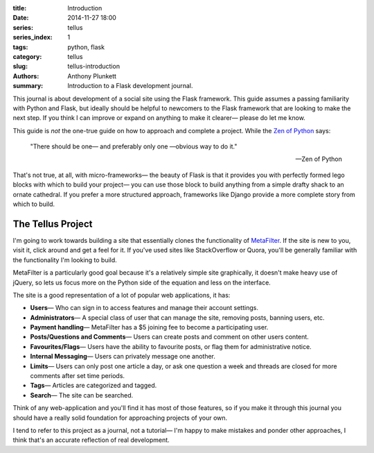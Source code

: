:title: Introduction
:date: 2014-11-27 18:00
:series: tellus
:series_index: 1
:tags: python, flask
:category: tellus
:slug: tellus-introduction
:authors: Anthony Plunkett
:summary: Introduction to a Flask development journal.

This journal is about development of a social site using the Flask framework.
This guide assumes a passing familiarity with Python
and Flask, but ideally should be helpful to newcomers to the Flask framework
that are looking to make the next step. If you think I can improve or expand
on anything to make it clearer— please do let me know.

This guide is *not* the one-true guide on how to approach and complete a project.
While the `Zen of Python`_ says:


    "There should be one— and preferably only one —obvious way to do it."

    -- Zen of Python


That's not true, at all, with micro-frameworks— the beauty of Flask is
that it provides you with perfectly formed lego blocks
with which to build your project— you can use those block to build anything
from a simple drafty shack to an ornate cathedral.  If you prefer a more
structured approach, frameworks like Django provide a more complete story
from which to build.

The Tellus Project
------------------

I'm going to work towards building a site that essentially clones the functionality
of `MetaFilter`_.  If the site is new to you, visit it, click around
and get a feel for it.  If you've used sites like StackOverflow or Quora, you'll
be generally familiar with the functionality I'm looking to build.

MetaFilter is a particularly good goal because it's a relatively simple site graphically,
it doesn't make heavy use of jQuery, so lets us focus more on the Python
side of the equation and less on the interface.

The site is a good representation of a lot of popular web applications, it has:

-   **Users**— Who can sign in to access features and manage their account settings.
-   **Administrators**— A special class of user that can manage the site, removing posts, banning users, etc.
-   **Payment handling**— MetaFilter has a $5 joining fee to become a participating user.
-   **Posts/Questions and Comments**— Users can create posts and comment on other users content.
-   **Favourites/Flags**— Users have the ability to favourite posts, or flag them for administrative notice.
-   **Internal Messaging**— Users can privately message one another.
-   **Limits**— Users can only post one article a day, or ask one question a week and threads
    are closed for more comments after set time periods.
-   **Tags**— Articles are categorized and tagged.
-   **Search**— The site can be searched.

Think of any web-application and you'll find it has most of those features,
so if you make it through this journal you should
have a really solid foundation for approaching projects of your own.

I tend to refer to this project as a journal, not a tutorial— I'm happy to
make mistakes and ponder other approaches, I think that's an accurate
reflection of real development.

.. _Zen of Python: https://www.python.org/dev/peps/pep-0020/
.. _MetaFilter: https://www.metafilter.com/